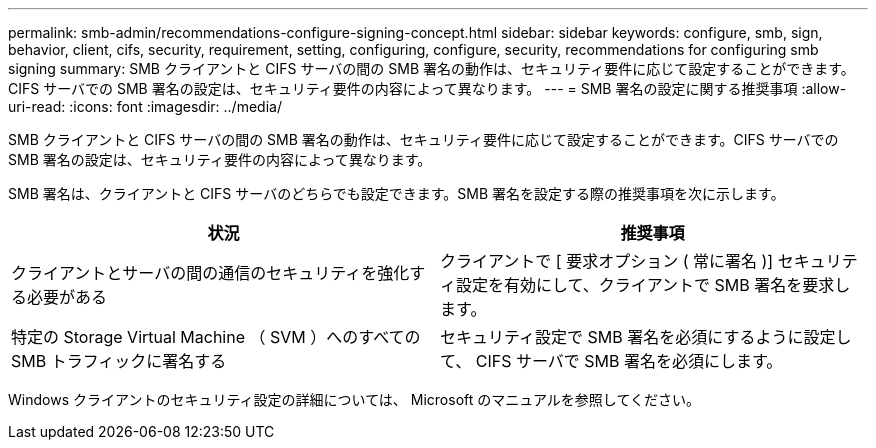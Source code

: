 ---
permalink: smb-admin/recommendations-configure-signing-concept.html 
sidebar: sidebar 
keywords: configure, smb, sign, behavior, client, cifs, security, requirement, setting, configuring, configure, security, recommendations for configuring smb signing 
summary: SMB クライアントと CIFS サーバの間の SMB 署名の動作は、セキュリティ要件に応じて設定することができます。CIFS サーバでの SMB 署名の設定は、セキュリティ要件の内容によって異なります。 
---
= SMB 署名の設定に関する推奨事項
:allow-uri-read: 
:icons: font
:imagesdir: ../media/


[role="lead"]
SMB クライアントと CIFS サーバの間の SMB 署名の動作は、セキュリティ要件に応じて設定することができます。CIFS サーバでの SMB 署名の設定は、セキュリティ要件の内容によって異なります。

SMB 署名は、クライアントと CIFS サーバのどちらでも設定できます。SMB 署名を設定する際の推奨事項を次に示します。

|===
| 状況 | 推奨事項 


 a| 
クライアントとサーバの間の通信のセキュリティを強化する必要がある
 a| 
クライアントで [ 要求オプション ( 常に署名 )] セキュリティ設定を有効にして、クライアントで SMB 署名を要求します。



 a| 
特定の Storage Virtual Machine （ SVM ）へのすべての SMB トラフィックに署名する
 a| 
セキュリティ設定で SMB 署名を必須にするように設定して、 CIFS サーバで SMB 署名を必須にします。

|===
Windows クライアントのセキュリティ設定の詳細については、 Microsoft のマニュアルを参照してください。
